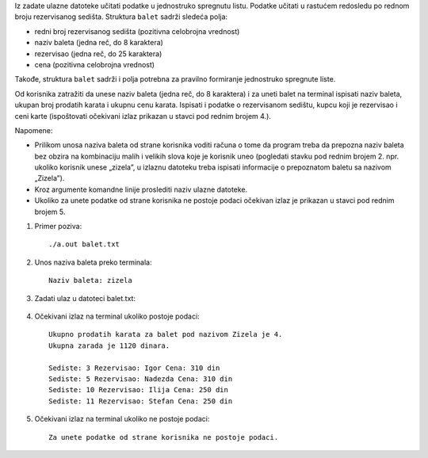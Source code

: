 Iz zadate ulazne datoteke učitati podatke u jednostruko spregnutu listu. Podatke učitati u 
rastućem redosledu po rednom broju rezervisanog sedišta.
Struktura ``balet`` sadrži sledeća polja:

- redni broj rezervisanog sedišta (pozitivna celobrojna vrednost)
- naziv baleta (jedna reč, do 8 karaktera)
- rezervisao (jedna reč, do 25 karaktera)
- cena (pozitivna celobrojna vrednost)

Takođe, struktura ``balet`` sadrži i polja potrebna za pravilno formiranje jednostruko spregnute 
liste.

Od korisnika zatražiti da unese naziv baleta (jedna reč, do 8 karaktera) i za uneti balet na 
terminal ispisati naziv baleta, ukupan broj prodatih karata i ukupnu cenu karata. Ispisati i 
podatke o rezervisanom sedištu, kupcu koji je rezervisao i ceni karte (ispoštovati očekivani izlaz prikazan u stavci pod rednim brojem 4.). 

Napomene:

- Prilikom unosa naziva baleta od strane korisnika voditi računa o tome da program treba da prepozna naziv baleta bez obzira na kombinaciju malih i velikih slova koje je korisnik uneo (pogledati stavku pod rednim brojem 2. npr. ukoliko korisnik unese „zizela”, u izlaznu datoteku treba ispisati informacije o prepoznatom baletu sa nazivom „Zizela”).
- Kroz argumente komandne linije proslediti naziv ulazne datoteke.
- Ukoliko za unete podatke od strane korisnika ne postoje podaci očekivan izlaz je prikazan u stavci pod rednim brojem 5.

1. Primer poziva::

   ./a.out balet.txt

2. Unos naziva baleta preko terminala::

    Naziv baleta: zizela

3. Zadati ulaz u datoteci balet.txt:

  .. literalinclude:: balet.txt


4. Očekivani izlaz na terminal ukoliko postoje podaci::

    Ukupno prodatih karata za balet pod nazivom Zizela je 4.
    Ukupna zarada je 1120 dinara.

    Sediste: 3 Rezervisao: Igor Cena: 310 din
    Sediste: 5 Rezervisao: Nadezda Cena: 310 din
    Sediste: 10 Rezervisao: Ilija Cena: 250 din
    Sediste: 11 Rezervisao: Stefan Cena: 250 din

5. Očekivani izlaz na terminal ukoliko ne postoje podaci::
    
    Za unete podatke od strane korisnika ne postoje podaci.



